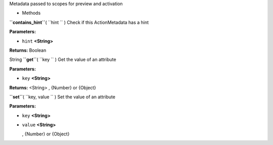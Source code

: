 
Metadata passed to scopes for preview and activation

-  Methods

**``contains_hint``**\ ( ``hint `` )
Check if this ActionMetadata has a hint

**Parameters:**

-  ``hint`` **<String>**

**Returns:**
Boolean

String **``get``**\ ( ``key `` )
Get the value of an attribute

**Parameters:**

-  ``key`` **<String>**

**Returns:** <String>
, {Number} or {Object}

**``set``**\ ( ``key, value `` )
Set the value of an attribute

**Parameters:**

-  ``key`` **<String>**
-  ``value`` **<String>**

   , {Number} or {Object}

